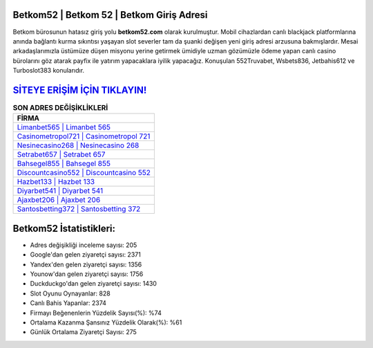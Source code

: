 ﻿Betkom52 | Betkom 52 | Betkom Giriş Adresi
===================================

.. image:: images/betkom-giris.jpg
   :width: 600
   
Betkom bürosunun hatasız giriş yolu **betkom52.com** olarak kurulmuştur. Mobil cihazlardan canlı blackjack platformlarına anında bağlantı kurma sıkıntısı yaşayan slot severler tam da şuanki değişen yeni giriş adresi arzusuna bakmışlardır. Mesai arkadaşlarımızla üstümüze düşen misyonu yerine getirmek ümidiyle uzman gözümüzle ödeme yapan canlı casino bürolarını göz atarak payfix ile yatırım yapacaklara iyilik yapacağız. Konuşulan 552Truvabet, Wsbets836, Jetbahis612 ve Turboslot383 konularıdır.

`SİTEYE ERİŞİM İÇİN TIKLAYIN! <https://uclck.me/gonow>`_
==============

.. list-table:: **SON ADRES DEĞİŞİKLİKLERİ**
   :widths: 100
   :header-rows: 1

   * - FİRMA
   * - `Limanbet565 | Limanbet 565 <limanbet565-limanbet-565-limanbet-giris-adresi.html>`_
   * - `Casinometropol721 | Casinometropol 721 <casinometropol721-casinometropol-721-casinometropol-giris-adresi.html>`_
   * - `Nesinecasino268 | Nesinecasino 268 <nesinecasino268-nesinecasino-268-nesinecasino-giris-adresi.html>`_	 
   * - `Setrabet657 | Setrabet 657 <setrabet657-setrabet-657-setrabet-giris-adresi.html>`_	 
   * - `Bahsegel855 | Bahsegel 855 <bahsegel855-bahsegel-855-bahsegel-giris-adresi.html>`_ 
   * - `Discountcasino552 | Discountcasino 552 <discountcasino552-discountcasino-552-discountcasino-giris-adresi.html>`_
   * - `Hazbet133 | Hazbet 133 <hazbet133-hazbet-133-hazbet-giris-adresi.html>`_	 
   * - `Diyarbet541 | Diyarbet 541 <diyarbet541-diyarbet-541-diyarbet-giris-adresi.html>`_
   * - `Ajaxbet206 | Ajaxbet 206 <ajaxbet206-ajaxbet-206-ajaxbet-giris-adresi.html>`_
   * - `Santosbetting372 | Santosbetting 372 <santosbetting372-santosbetting-372-santosbetting-giris-adresi.html>`_
	 
Betkom52 İstatistikleri:
===================================	 
* Adres değişikliği inceleme sayısı: 205
* Google'dan gelen ziyaretçi sayısı: 2371
* Yandex'den gelen ziyaretçi sayısı: 1356
* Younow'dan gelen ziyaretçi sayısı: 1756
* Duckduckgo'dan gelen ziyaretçi sayısı: 1430
* Slot Oyunu Oynayanlar: 828
* Canlı Bahis Yapanlar: 2374
* Firmayı Beğenenlerin Yüzdelik Sayısı(%): %74
* Ortalama Kazanma Şansınız Yüzdelik Olarak(%): %61
* Günlük Ortalama Ziyaretçi Sayısı: 275
